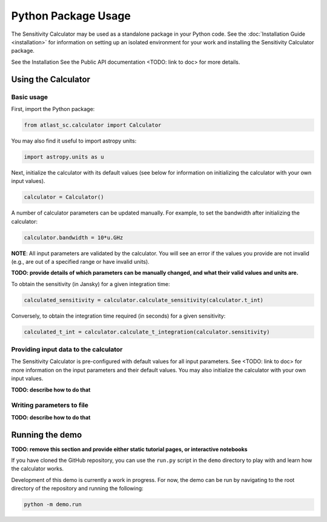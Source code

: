 Python Package Usage
====================

The Sensitivity Calculator may be used as a standalone package in your
Python code. See the :doc:`Installation Guide <installation>` for information
on setting up an isolated environment for your work and installing the
Sensitivity Calculator package.


See the Installation See the Public API documentation <TODO: link to doc> for more details.

Using the Calculator
--------------------

Basic usage
^^^^^^^^^^^
First, import the Python package:

.. code-block:: python

    from atlast_sc.calculator import Calculator

You may also find it useful to import astropy units:

.. code-block:: python

    import astropy.units as u

Next, initialize the calculator with its default values (see below for
information on initializing the calculator with your own input values).

.. code-block:: python

    calculator = Calculator()


A number of calculator parameters can be updated manually. For example, to
set the bandwidth after initializing the calculator:

.. code-block:: python

    calculator.bandwidth = 10*u.GHz

**NOTE**: All input parameters are validated by the calculator. You will see
an error if the values you provide are not invalid (e.g., are out of a specified
range or have invalid units).

**TODO: provide details of which parameters can be manually changed, and what
their valid values and units are.**

To obtain the sensitivity (in Jansky) for a given integration time:

.. code-block:: python

    calculated_sensitivity = calculator.calculate_sensitivity(calculator.t_int)

Conversely, to obtain the integration time required (in seconds) for a given sensitivity:

.. code-block:: python

    calculated_t_int = calculator.calculate_t_integration(calculator.sensitivity)


Providing input data to the calculator
^^^^^^^^^^^^^^^^^^^^^^^^^^^^^^^^^^^^^^
The Sensitivity Calculator is pre-configured with default values for all
input parameters.
See <TODO: link to doc> for more information on the input parameters and their
default values. You may also initialize the calculator with your own input
values.

**TODO: describe how to do that**

Writing parameters to file
^^^^^^^^^^^^^^^^^^^^^^^^^^

**TODO: describe how to do that**

Running the demo
----------------
**TODO: remove this section and provide either static tutorial pages, or
interactive notebooks**

If you have cloned the GitHub repository, you can use the ``run.py`` script in the ``demo`` directory to
play with and learn how the calculator works.

Development of this demo is currently a work in progress. For now, the demo can be run by navigating to the root
directory of the repository and running the following:

.. code-block:: python

    python -m demo.run